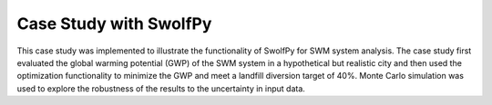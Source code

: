 
========================
Case Study with SwolfPy
========================

This case study was implemented to illustrate the functionality of SwolfPy for SWM system analysis.
The case study first evaluated the global warming potential (GWP) of the SWM system in a hypothetical
but realistic city and then used the optimization functionality to minimize the GWP and meet a landfill
diversion target of 40%. Monte Carlo simulation was used to explore the robustness of the results to
the uncertainty in input data.

.. list-table:: Requirements
   :widths: auto
   :header-rows: 1

   * - Module 
     - Version
     - Installation
   * - swolfpy-inputdata 
     - 0.2.0
     - ``pip install swolfpy-inputdata==0.2.0``
   * - swolfpy-processmodels
     - 0.1.5
     -``pip install swolfpy-processmodels==0.1.5``
   * - swolfpy
     - 0.2.1
     - ``pip install swolfpy==0.2.1``
